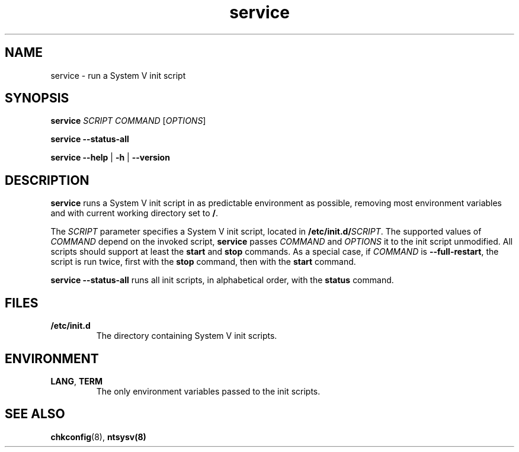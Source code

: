 .\" A man page for service(8). -*- nroff -*-
.\"
.\" Copyright (C) 2005 Red Hat, Inc. All rights reserved.
.\"
.\" This copyrighted material is made available to anyone wishing to use,
.\" modify, copy, or redistribute it subject to the terms and conditions of the
.\" GNU General Public License v.2.
.\"
.\" This program is distributed in the hope that it will be useful, but WITHOUT
.\" ANY WARRANTY; without even the implied warranty of MERCHANTABILITY or 
.\" FITNESS FOR A PARTICULAR PURPOSE. See the GNU General Public License for 
.\" more details.
.\"
.\" You should have received a copy of the GNU General Public License along
.\" with this program; if not, write to the Free Software Foundation, Inc.,
.\" 51 Franklin Street, Fifth Floor, Boston, MA 02110-1301, USA.
.\"
.\" Author: Miloslav Trmac <mitr@redhat.com>
.TH service 8 "Jan 2005"

.SH NAME
service \- run a System V init script

.SH SYNOPSIS
\fBservice\fR \fISCRIPT\fR \fICOMMAND\fR [\fIOPTIONS\fR]

\fBservice \-\-status\-all\fR

\fBservice\fR \fB\-\-help\fR | \fB\-h\fR | \fB\-\-version\fR

.SH DESCRIPTION
.B service
runs a System V init script in as predictable environment as possible,
removing most environment variables
and with current working directory set to \fB/\fR.

The
.I SCRIPT
parameter specifies a System V init script,
located in \fB/etc/init.d/\fISCRIPT\fR.
The supported values of
.I COMMAND
depend on the invoked script,
.B service
passes
.I COMMAND
and
.I OPTIONS
it to the init script unmodified.
All scripts should support at least the
.B start
and
.B stop
commands.
As a special case, if
.I COMMAND
is \fB\-\-full-restart\fR, the script is run twice, first with the
.B stop
command, then with the
.B start
command.

.B service \-\-status\-all
runs all init scripts, in alphabetical order, with the
.B status
command.

.SH FILES
.TP
\fB/etc/init.d\fR
The directory containing System V init scripts.

.SH ENVIRONMENT
.TP
\fBLANG\fR, \fBTERM\fR
The only environment variables passed to the init scripts.

.SH SEE ALSO
.BR chkconfig (8),
.BR ntsysv(8)
